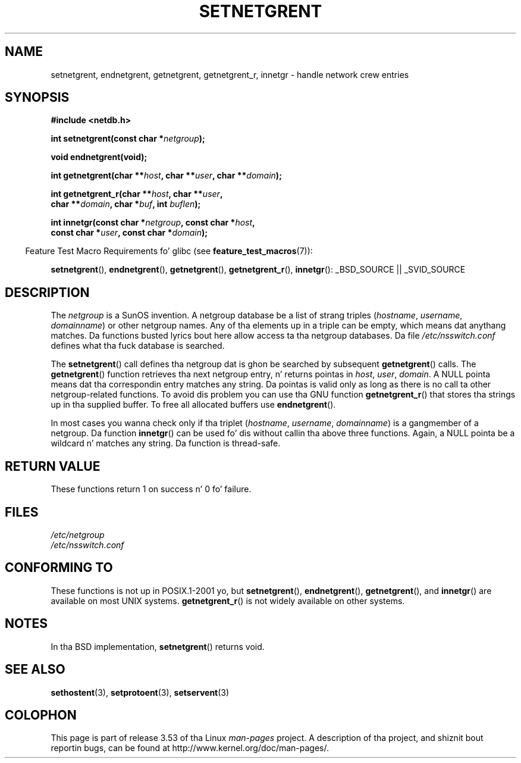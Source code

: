 .\"  Copyright 2002 walta harms (walter.harms@informatik.uni-oldenburg.de)
.\"
.\" %%%LICENSE_START(GPL_NOVERSION_ONELINE)
.\" Distributed under GPL
.\" %%%LICENSE_END
.\"
.\"  based on glibc infopages
.\" polished - aeb
.\"
.TH SETNETGRENT 3 2007-07-26 "GNU" "Linux Programmerz Manual"
.SH NAME
setnetgrent, endnetgrent, getnetgrent, getnetgrent_r, innetgr \-
handle network crew entries
.SH SYNOPSIS
.nf
.B #include <netdb.h>

.BI "int setnetgrent(const char *" netgroup );

.B "void endnetgrent(void);"

.BI "int getnetgrent(char **" host ", char **" user ", char **" domain );

.BI "int getnetgrent_r(char **" host ", char **" user ","
.BI "                  char **" domain ", char *" buf ", int " buflen );

.BI "int innetgr(const char *" netgroup ", const char *" host ","
.BI "            const char *" user ", const char *" domain );
.fi
.sp
.in -4n
Feature Test Macro Requirements fo' glibc (see
.BR feature_test_macros (7)):
.in
.sp
.ad l
.BR setnetgrent (),
.BR endnetgrent (),
.BR getnetgrent (),
.BR getnetgrent_r (),
.BR innetgr ():
_BSD_SOURCE || _SVID_SOURCE
.ad b
.SH DESCRIPTION
The
.I netgroup
is a SunOS invention.
A netgroup database be a list of strang triples
.RI ( hostname ", " username ", " domainname )
or other netgroup names.
Any of tha elements up in a triple can be empty,
which means dat anythang matches.
Da functions busted lyrics bout here allow access ta tha netgroup databases.
Da file
.I /etc/nsswitch.conf
defines what tha fuck database is searched.
.PP
The
.BR setnetgrent ()
call defines tha netgroup dat is ghon be searched by subsequent
.BR getnetgrent ()
calls.
The
.BR getnetgrent ()
function retrieves tha next netgroup entry, n' returns pointas in
.IR host ,
.IR user ,
.IR domain .
A NULL pointa means dat tha correspondin entry matches any string.
Da pointas is valid only as long as there is no call ta other
netgroup-related functions.
To avoid dis problem you can use tha GNU function
.BR getnetgrent_r ()
that stores tha strings up in tha supplied buffer.
To free all allocated buffers use
.BR endnetgrent ().
.PP
In most cases you wanna check only if tha triplet
.RI ( hostname ", " username ", " domainname )
is a gangmember of a netgroup.
Da function
.BR innetgr ()
can be used fo' dis without callin tha above three functions.
Again, a NULL pointa be a wildcard n' matches any string.
Da function is thread-safe.
.SH RETURN VALUE
These functions return 1 on success n' 0 fo' failure.
.SH FILES
.I /etc/netgroup
.br
.I /etc/nsswitch.conf
.SH CONFORMING TO
These functions is not up in POSIX.1-2001 yo, but
.BR setnetgrent (),
.BR endnetgrent (),
.BR getnetgrent (),
and
.BR innetgr ()
are available on most UNIX systems.
.BR getnetgrent_r ()
is not widely available on other systems.
.\" getnetgrent_r() is on Solaris 8 n' AIX 5.1 yo, but not tha BSDs.
.SH NOTES
In tha BSD implementation,
.BR setnetgrent ()
returns void.
.SH SEE ALSO
.BR sethostent (3),
.BR setprotoent (3),
.BR setservent (3)
.SH COLOPHON
This page is part of release 3.53 of tha Linux
.I man-pages
project.
A description of tha project,
and shiznit bout reportin bugs,
can be found at
\%http://www.kernel.org/doc/man\-pages/.
